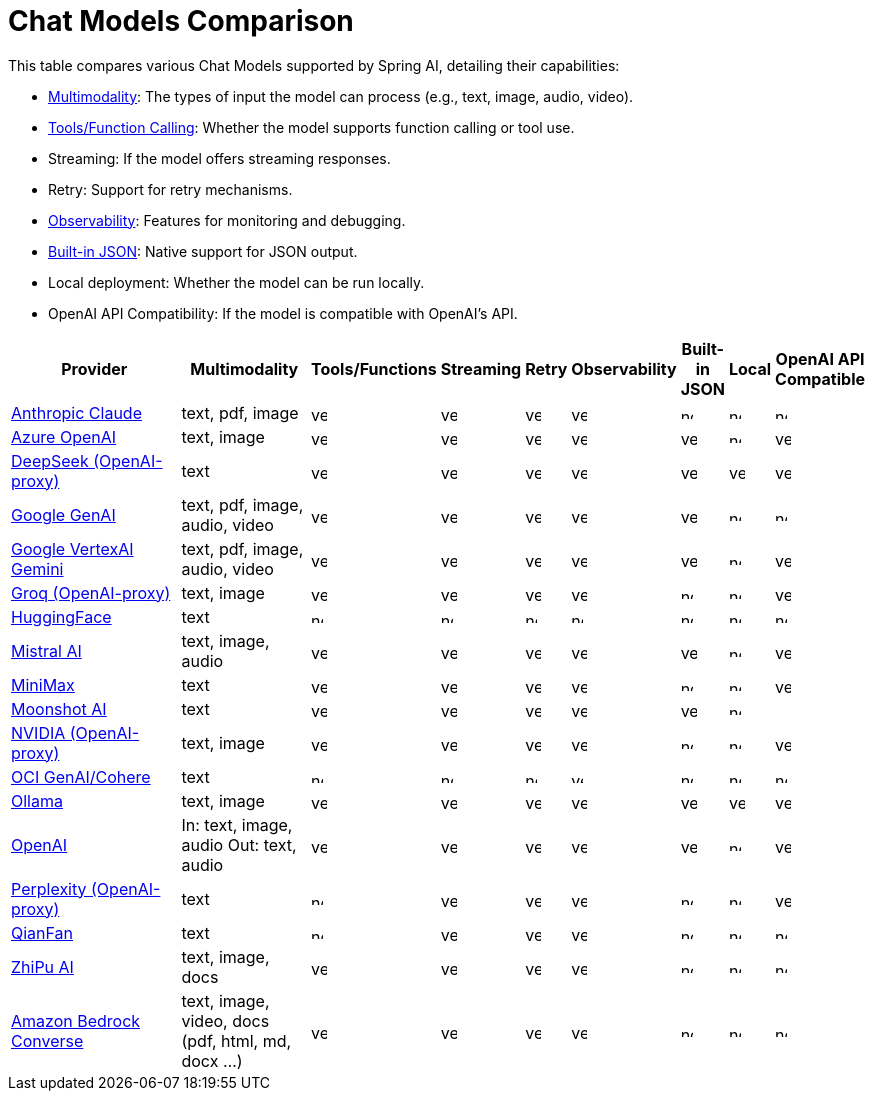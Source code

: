 = Chat Models Comparison

// :YES: image::yes.svg[width=16]
// :NO: image::no.svg[width=12]


This table compares various Chat Models supported by Spring AI, detailing their capabilities:

- xref:api/multimodality.adoc[Multimodality]: The types of input the model can process (e.g., text, image, audio, video).
- xref:api/tools.adoc[Tools/Function Calling]: Whether the model supports function calling or tool use.
- Streaming: If the model offers streaming responses.
- Retry: Support for retry mechanisms.
- xref:observability/index.adoc[Observability]: Features for monitoring and debugging.
- xref:api/structured-output-converter.adoc#_built_in_json_mode[Built-in JSON]: Native support for JSON output.
- Local deployment: Whether the model can be run locally.
- OpenAI API Compatibility: If the model is compatible with OpenAI's API.

[cols="10,5,1,1,1,1,1,1,1", stripes=even]
|====
| Provider | Multimodality ^| Tools/Functions ^| Streaming ^| Retry ^| Observability ^| Built-in JSON ^| Local ^| OpenAI API Compatible

| xref::api/chat/anthropic-chat.adoc[Anthropic Claude]  | text, pdf, image ^a| image::yes.svg[width=16] ^a| image::yes.svg[width=16] ^a| image::yes.svg[width=16] ^a| image::yes.svg[width=16] ^a| image::no.svg[width=12] ^a| image::no.svg[width=12] ^a| image::no.svg[width=12]
| xref::api/chat/azure-openai-chat.adoc[Azure OpenAI]  | text, image ^a| image::yes.svg[width=16] ^a| image::yes.svg[width=16] ^a| image::yes.svg[width=16] ^a| image::yes.svg[width=16] ^a| image::yes.svg[width=16] ^a| image::no.svg[width=12] ^a| image::yes.svg[width=16]
| xref::api/chat/deepseek-chat.adoc[DeepSeek (OpenAI-proxy)]  | text ^a| image::yes.svg[width=16] ^a| image::yes.svg[width=16] ^a| image::yes.svg[width=16] ^a| image::yes.svg[width=16] ^a| image::yes.svg[width=16] ^a| image::yes.svg[width=16] ^a| image::yes.svg[width=16]
| xref::api/chat/google-genai-chat.adoc[Google GenAI]  | text, pdf, image, audio, video ^a| image::yes.svg[width=16] ^a| image::yes.svg[width=16] ^a| image::yes.svg[width=16] ^a| image::yes.svg[width=16] ^a| image::yes.svg[width=16] ^a| image::no.svg[width=12] ^a| image::no.svg[width=12]
| xref::api/chat/vertexai-gemini-chat.adoc[Google VertexAI Gemini]  | text, pdf, image, audio, video ^a| image::yes.svg[width=16] ^a| image::yes.svg[width=16] ^a| image::yes.svg[width=16] ^a| image::yes.svg[width=16] ^a| image::yes.svg[width=16] ^a| image::no.svg[width=12] ^a| image::yes.svg[width=16]
| xref::api/chat/groq-chat.adoc[Groq (OpenAI-proxy)]  | text, image ^a| image::yes.svg[width=16] ^a| image::yes.svg[width=16] ^a| image::yes.svg[width=16] ^a| image::yes.svg[width=16] ^a| image::no.svg[width=12] ^a| image::no.svg[width=12] ^a| image::yes.svg[width=16]
| xref::api/chat/huggingface.adoc[HuggingFace]  | text ^a| image::no.svg[width=12] ^a| image::no.svg[width=12] ^a| image::no.svg[width=12] ^a| image::no.svg[width=12] ^a| image::no.svg[width=12] ^a| image::no.svg[width=12] ^a| image::no.svg[width=12]
| xref::api/chat/mistralai-chat.adoc[Mistral AI]  | text, image, audio ^a| image::yes.svg[width=16] ^a| image::yes.svg[width=16] ^a| image::yes.svg[width=16] ^a| image::yes.svg[width=16] ^a| image::yes.svg[width=16] ^a| image::no.svg[width=12] ^a| image::yes.svg[width=16]
| xref::api/chat/minimax-chat.adoc[MiniMax]  | text ^a| image::yes.svg[width=16] ^a| image::yes.svg[width=16] ^a| image::yes.svg[width=16] ^a| image::yes.svg[width=16] ^a| image::no.svg[width=12] ^a| image::no.svg[width=12] ^a| image::yes.svg[width=16]
| xref::api/chat/moonshot-chat.adoc[Moonshot AI]  | text ^a| image::yes.svg[width=16] ^a| image::yes.svg[width=16] ^a| image::yes.svg[width=16] ^a| image::yes.svg[width=16] ^a| image::yes.svg[width=16] ^a| image::no.svg[width=12] ^a|
| xref::api/chat/nvidia-chat.adoc[NVIDIA (OpenAI-proxy)]  | text, image ^a| image::yes.svg[width=16] ^a| image::yes.svg[width=16] ^a| image::yes.svg[width=16] ^a| image::yes.svg[width=16] ^a| image::no.svg[width=12] ^a| image::no.svg[width=12] ^a| image::yes.svg[width=16]
| xref::api/chat/oci-genai/cohere-chat.adoc[OCI GenAI/Cohere] | text ^a| image::no.svg[width=12] ^a| image::no.svg[width=12] ^a| image::no.svg[width=12] ^a| image::yes.svg[width=12] ^a| image::no.svg[width=12] ^a| image::no.svg[width=12] ^a| image::no.svg[width=12]
| xref::api/chat/ollama-chat.adoc[Ollama]  | text, image ^a| image::yes.svg[width=16] ^a| image::yes.svg[width=16] ^a| image::yes.svg[width=16] ^a| image::yes.svg[width=16] ^a| image::yes.svg[width=16] ^a| image::yes.svg[width=16] ^a| image::yes.svg[width=16]
| xref::api/chat/openai-chat.adoc[OpenAI]  a| In: text, image, audio
Out: text, audio ^a| image::yes.svg[width=16] ^a| image::yes.svg[width=16] ^a| image::yes.svg[width=16] ^a| image::yes.svg[width=16] ^a| image::yes.svg[width=16] ^a| image::no.svg[width=12] ^a| image::yes.svg[width=16]
| xref::api/chat/perplexity-chat.adoc[Perplexity (OpenAI-proxy)]  | text ^a| image::no.svg[width=12] ^a| image::yes.svg[width=16] ^a| image::yes.svg[width=16] ^a| image::yes.svg[width=16] ^a| image::no.svg[width=12] ^a| image::no.svg[width=12] ^a| image::yes.svg[width=16]
| xref::api/chat/qianfan-chat.adoc[QianFan]  | text ^a| image::no.svg[width=12] ^a| image::yes.svg[width=16] ^a| image::yes.svg[width=16] ^a| image::yes.svg[width=16] ^a| image::no.svg[width=12] ^a| image::no.svg[width=12] ^a| image::no.svg[width=12]
| xref::api/chat/zhipuai-chat.adoc[ZhiPu AI]  | text, image, docs ^a| image::yes.svg[width=16] ^a| image::yes.svg[width=16] ^a| image::yes.svg[width=16] ^a| image::yes.svg[width=16] ^a| image::no.svg[width=12] ^a| image::no.svg[width=12] ^a| image::no.svg[width=12]
| xref::api/chat/bedrock-converse.adoc[Amazon Bedrock Converse] | text, image, video, docs (pdf, html, md, docx ...) ^a| image::yes.svg[width=16] ^a| image::yes.svg[width=16] ^a| image::yes.svg[width=16] ^a| image::yes.svg[width=16] ^a| image::no.svg[width=12] ^a| image::no.svg[width=12] ^a| image::no.svg[width=12]
|====

